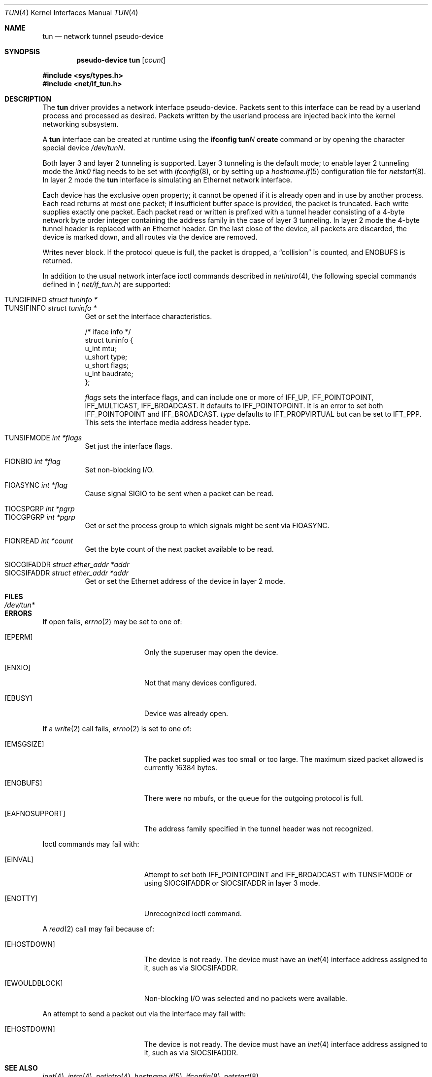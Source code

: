 .\"	$OpenBSD: src/share/man/man4/tun.4,v 1.33 2004/09/02 12:55:22 jaredy Exp $
.\"
.\" Copyright (c) 2003 Marcus D. Watts  All rights reserved.
.\"
.\" Redistribution and use in source and binary forms, with or without
.\" modification, are permitted provided that the following conditions
.\" are met:
.\" 1. Redistributions of source code must retain the above copyright
.\"    notice, and the entire permission notice in its entirety,
.\"    including the disclaimer of warranties.
.\" 2. Redistributions in binary form must reproduce the above copyright
.\"    notice, this list of conditions and the following disclaimer in the
.\"    documentation and/or other materials provided with the distribution.
.\" 3. The name of the author may not be used to endorse or promote
.\"    products derived from this software without specific prior
.\"    written permission.
.\"
.\" THIS SOFTWARE IS PROVIDED ``AS IS'' AND ANY EXPRESS OR IMPLIED WARRANTIES,
.\" INCLUDING, BUT NOT LIMITED TO, THE IMPLIED WARRANTIES OF MERCHANTABILITY
.\" AND FITNESS FOR A PARTICULAR PURPOSE ARE DISCLAIMED.  IN NO EVENT SHALL
.\" MARCUS D. WATTS OR CONTRIBUTORS BE LIABLE FOR ANY DIRECT, INDIRECT,
.\" INCIDENTAL, SPECIAL, EXEMPLARY, OR CONSEQUENTIAL DAMAGES (INCLUDING,
.\" BUT NOT LIMITED TO, PROCUREMENT OF SUBSTITUTE GOODS OR SERVICES; LOSS
.\" OF USE, DATA, OR PROFITS; OR BUSINESS INTERRUPTION) HOWEVER CAUSED AND
.\" ON ANY THEORY OF LIABILITY, WHETHER IN CONTRACT, STRICT LIABILITY, OR
.\" TORT (INCLUDING NEGLIGENCE OR OTHERWISE) ARISING IN ANY WAY OUT OF THE
.\" USE OF THIS SOFTWARE, EVEN IF ADVISED OF THE POSSIBILITY OF SUCH DAMAGE.
.\"
.Dd March 9, 2003
.Dt TUN 4
.Os
.Sh NAME
.Nm tun
.Nd network tunnel pseudo-device
.Sh SYNOPSIS
.Cd "pseudo-device tun" Op Ar count
.Pp
.Fd #include <sys/types.h>
.Fd #include <net/if_tun.h>
.Sh DESCRIPTION
The
.Nm
driver provides a network interface pseudo-device.
Packets sent to this interface can be read by a userland process
and processed as desired.
Packets written by the userland process are injected back into
the kernel networking subsystem.
.Pp
A
.Nm
interface can be created at runtime using the
.Ic ifconfig tun Ns Ar N Ic create
command or by opening the character special device
.Pa /dev/tunN .
.Pp
Both layer 3 and layer 2 tunneling is supported.
Layer 3 tunneling is the default mode; to enable layer 2 tunneling mode the
.Ar link0
flag needs to be set with
.Xr ifconfig 8 ,
or by setting up a
.Xr hostname.if 5
configuration file for
.Xr netstart 8 .
In layer 2 mode the
.Nm
interface is simulating an Ethernet network interface.
.Pp
Each device has the exclusive open property; it cannot be opened
if it is already open and in use by another process.
Each read returns at most one packet; if insufficient
buffer space is provided, the packet is truncated.
Each write supplies exactly one packet.
Each packet read or written is prefixed with a tunnel header consisting of
a 4-byte network byte order integer containing the address family in the case
of layer 3 tunneling.
In layer 2 mode the 4-byte tunnel header is replaced with an Ethernet header.
On the last close of the device, all packets are discarded,
the device is marked down, and all routes via the device
are removed.
.Pp
Writes never block.
If the protocol queue is full, the packet is dropped,
a
.Dq collision
is counted, and
.Er ENOBUFS
is returned.
.Pp
In addition to the usual network interface
ioctl commands described in
.Xr netintro 4 ,
the following special commands defined in
.Aq Pa net/if_tun.h
are supported:
.Pp
.Bl -tag -width indent -compact
.It Dv TUNGIFINFO Fa "struct tuninfo *"
.It Dv TUNSIFINFO Fa "struct tuninfo *"
Get or set the interface characteristics.
.Bd -literal
/* iface info */
struct tuninfo {
        u_int   mtu;
        u_short type;
        u_short flags;
        u_int   baudrate;
};
.Ed
.Pp
.Va flags
sets the interface flags, and
can include one or more of
.Dv IFF_UP ,
.Dv IFF_POINTOPOINT ,
.Dv IFF_MULTICAST ,
.Dv IFF_BROADCAST .
It defaults to
.Dv IFF_POINTOPOINT .
It is an error to set both
.Dv IFF_POINTOPOINT
and
.Dv IFF_BROADCAST .
.\" should say what type affects...
.Va type
defaults to
.Dv IFT_PROPVIRTUAL
but can be set to
.Dv IFT_PPP .
This sets the interface media address header type.
.Pp
.It Dv TUNSIFMODE Fa int *flags
Set just the interface flags.
.Pp
.It Dv FIONBIO Fa int *flag
Set non-blocking I/O.
.Pp
.It Dv FIOASYNC Fa int *flag
Cause signal
.Dv SIGIO
to be sent when a packet can be read.
.Pp
.It Dv TIOCSPGRP Fa int *pgrp
.It Dv TIOCGPGRP Fa int *pgrp
Get or set the process group to which signals might be sent
via
.Dv FIOASYNC .
.Pp
.It Dv FIONREAD Fa int *count
Get the byte count of the next packet available to be read.
.Pp
.It Dv SIOCGIFADDR Fa struct ether_addr *addr
.It Dv SIOCSIFADDR Fa struct ether_addr *addr
Get or set the Ethernet address of the device in layer 2 mode.
.El
.Sh FILES
.Bl -tag -width /dev/tun* -compact
.It Pa /dev/tun*
.El
.Sh ERRORS
If open fails,
.Xr errno 2
may be set to one of:
.Bl -tag -width Er
.It Bq Er EPERM
Only the superuser may open the device.
.It Bq Er ENXIO
Not that many devices configured.
.It Bq Er EBUSY
Device was already open.
.El
.Pp
If a
.Xr write 2
call fails,
.Xr errno 2
is set to one of:
.Bl -tag -width Er
.It Bq Er EMSGSIZE
The packet supplied was too small or too large.
The maximum sized packet allowed is currently 16384 bytes.
.It Bq Er ENOBUFS
There were no mbufs, or
the queue for the outgoing protocol is full.
.It Bq Er EAFNOSUPPORT
The address family specified in the tunnel header was not
recognized.
.El
.Pp
Ioctl commands may fail with:
.Bl -tag -width Er
.It Bq Er EINVAL
Attempt to set both
.Dv IFF_POINTOPOINT
and
.Dv IFF_BROADCAST
with
.Dv TUNSIFMODE
or using
.Dv SIOCGIFADDR
or
.Dv SIOCSIFADDR
in layer 3 mode.
.It Bq Er ENOTTY
Unrecognized ioctl command.
.El
.Pp
A
.Xr read 2
call may fail because of:
.Bl -tag -width Er
.It Bq Er EHOSTDOWN
The device is not ready.
The device must have an
.Xr inet 4
interface address assigned to it, such as via
.Dv SIOCSIFADDR .
.It Bq Er EWOULDBLOCK
Non-blocking I/O was selected and no packets were available.
.El
.Pp
An attempt to send a packet out via the interface may fail with:
.Bl -tag -width Er
.It Bq Er EHOSTDOWN
The device is not ready.
The device must have an
.Xr inet 4
interface address assigned to it, such as via
.Dv SIOCSIFADDR .
.El
.Sh SEE ALSO
.Xr inet 4 ,
.Xr intro 4 ,
.Xr netintro 4 ,
.Xr hostname.if 5 ,
.Xr ifconfig 8 ,
.Xr netstart 8
.Sh BUGS
There is no way to set
.Dv TUN_STAYUP .
.Pp
.Dv TUNSIFINFO
does no checking on
.Va flags .
